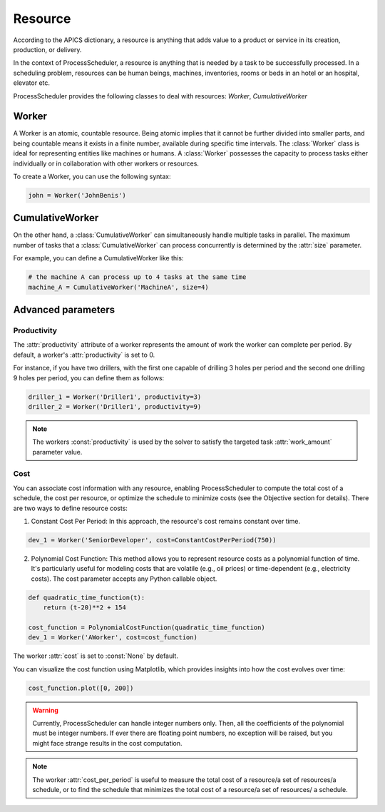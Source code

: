 ********
Resource
********

According to the APICS dictionary, a resource is anything that adds value to a product or service in its creation, production, or delivery.

In the context of ProcessScheduler, a resource is anything that is needed by a task to be successfully processed. In a scheduling problem, resources can be human beings, machines, inventories, rooms or beds in an hotel or an hospital, elevator etc.

ProcessScheduler provides the following classes to deal with resources: `Worker`, `CumulativeWorker` 

Worker
======
A Worker is an atomic, countable resource. Being atomic implies that it cannot be further divided into smaller parts, and being countable means it exists in a finite number, available during specific time intervals. The :class:`Worker` class is ideal for representing entities like machines or humans. A :class:`Worker` possesses the capacity to process tasks either individually or in collaboration with other workers or resources.

To create a Worker, you can use the following syntax:

.. code-block:: python

    john = Worker('JohnBenis')

CumulativeWorker
================
On the other hand, a :class:`CumulativeWorker` can simultaneously handle multiple tasks in parallel. The maximum number of tasks that a :class:`CumulativeWorker` can process concurrently is determined by the :attr:`size` parameter.

For example, you can define a CumulativeWorker like this:

.. code-block:: python

    # the machine A can process up to 4 tasks at the same time
    machine_A = CumulativeWorker('MachineA', size=4)

Advanced parameters
===================
Productivity
------------
The :attr:`productivity` attribute of a worker represents the amount of work the worker can complete per period. By default, a worker's :attr:`productivity` is set to 0.

For instance, if you have two drillers, with the first one capable of drilling 3 holes per period and the second one drilling 9 holes per period, you can define them as follows:

.. code-block:: python

    driller_1 = Worker('Driller1', productivity=3)
    driller_2 = Worker('Driller1', productivity=9)

.. note::

  The workers :const:`productivity` is used by the solver to satisfy the targeted task :attr:`work_amount` parameter value.

Cost
----
You can associate cost information with any resource, enabling ProcessScheduler to compute the total cost of a schedule, the cost per resource, or optimize the schedule to minimize costs (see the Objective section for details). There are two ways to define resource costs:

1. Constant Cost Per Period: In this approach, the resource's cost remains constant over time.

.. code-block:: python

    dev_1 = Worker('SeniorDeveloper', cost=ConstantCostPerPeriod(750))

2. Polynomial Cost Function: This method allows you to represent resource costs as a polynomial function of time. It's particularly useful for modeling costs that are volatile (e.g., oil prices) or time-dependent (e.g., electricity costs). The cost parameter accepts any Python callable object.

.. code-block:: python

    def quadratic_time_function(t):
        return (t-20)**2 + 154

    cost_function = PolynomialCostFunction(quadratic_time_function)
    dev_1 = Worker('AWorker', cost=cost_function)

The worker :attr:`cost` is set to :const:`None` by default.

You can visualize the cost function using Matplotlib, which provides insights into how the cost evolves over time:

.. code-block:: python

    cost_function.plot([0, 200])

.. image:: img/CostQuadraticFunction.svg

.. warning::

    Currently, ProcessScheduler can handle integer numbers only. Then, all the coefficients of the polynomial must be integer numbers. If ever there are floating point numbers, no exception will be raised, but you might face strange results in the cost computation.

.. note::

  The worker :attr:`cost_per_period` is useful to measure the total cost of a resource/a set of resources/a schedule, or to find the schedule that minimizes the total cost of a resource/a set of resources/ a schedule.
